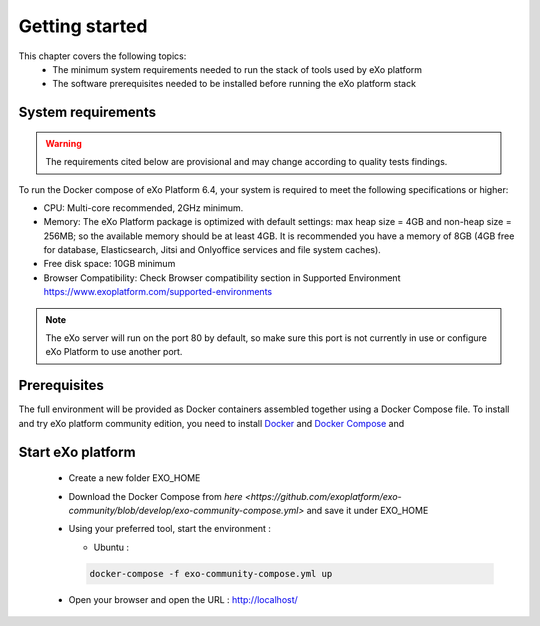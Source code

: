 .. _GettingStarted:

################
Getting started
################

This chapter covers the following topics: 
 - The minimum system requirements needed to run the stack of tools used by eXo platform
 - The software prerequisites needed to be installed before running the eXo platform stack


.. _SystemRequirements:

====================
System requirements       
====================

.. warning:: The requirements cited below are provisional and may change according to quality tests findings.

To run the Docker compose of eXo Platform 6.4, your system is required to meet the following specifications or higher:

-  CPU: Multi-core recommended, 2GHz minimum.

-  Memory: The eXo Platform package is optimized with default settings: max
   heap size = 4GB and non-heap size = 256MB; so the available memory
   should be at least 4GB. It is recommended you have a memory of 8GB
   (4GB free for database, Elasticsearch, Jitsi and Onlyoffice services and file system caches).

-  Free disk space: 10GB minimum

-  Browser Compatibility: Check Browser compatibility section in Supported Environment https://www.exoplatform.com/supported-environments

.. note:: The eXo server will run on the port 80 by default, so make sure this port is not currently in use or configure eXo Platform to use another port.


.. _gettingstartedPrerequisites:


=============
Prerequisites       
=============

The full environment will be provided as Docker containers assembled together using a Docker Compose file.
To install and try eXo platform community edition, you need to install `Docker <https://docs.docker.com/engine/install/>`__ and `Docker Compose <https://docs.docker.com/compose/install/>`__ and 


==================
Start eXo platform       
==================

 - Create a new folder EXO_HOME
 - Download the Docker Compose from `here <https://github.com/exoplatform/exo-community/blob/develop/exo-community-compose.yml>` and save it under EXO_HOME
 - Using your preferred tool, start the environment :

   - Ubuntu :
     
   .. code-block:: console 

        docker-compose -f exo-community-compose.yml up

 - Open your browser and open the URL : http://localhost/